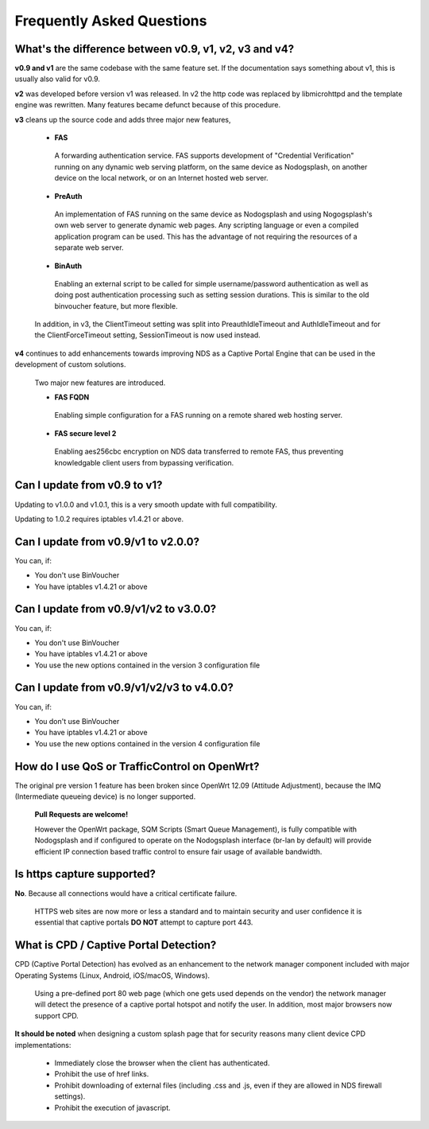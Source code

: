 Frequently Asked Questions
###########################

What's the difference between v0.9, v1, v2, v3 and v4?
******************************************************

**v0.9 and v1** are the same codebase with the same feature set.
If the documentation says something about v1, this is usually also valid
for v0.9.

**v2** was developed before version v1 was released. In v2 the http code was replaced by libmicrohttpd and the template engine was rewritten. Many features became defunct because of this procedure.

**v3** cleans up the source code and adds three major new features,

 * **FAS**

  A forwarding authentication service. FAS supports development of "Credential Verification" running on any dynamic web serving platform, on the same device as Nodogsplash, on another device on the local network, or on an Internet hosted web server.

 * **PreAuth**

  An implementation of FAS running on the same device as Nodogsplash and using Nogogsplash's own web server to generate dynamic web pages. Any scripting language or even a compiled application program can be used. This has the advantage of not requiring the resources of a separate web server.

 * **BinAuth**

  Enabling an external script to be called for simple username/password authentication as well as doing post authentication processing such as setting session durations. This is similar to the old binvoucher feature, but more flexible.

 In addition, in v3, the ClientTimeout setting was split into PreauthIdleTimeout and AuthIdleTimeout and for the ClientForceTimeout setting, SessionTimeout is now used instead.

**v4** continues to add enhancements towards improving NDS as a Captive Portal Engine that can be used in the development of custom solutions.

 Two major new features are introduced.

 * **FAS FQDN**

  Enabling simple configuration for a FAS running on a remote shared web hosting server.

 * **FAS secure level 2**

  Enabling aes256cbc encryption on NDS data transferred to remote FAS, thus preventing knowledgable client users from bypassing verification.

Can I update from v0.9 to v1?
*****************************

Updating to v1.0.0 and v1.0.1, this is a very smooth update with full compatibility.

Updating to 1.0.2 requires iptables v1.4.21 or above.

Can I update from v0.9/v1 to v2.0.0?
************************************

You can, if:

* You don't use BinVoucher
* You have iptables v1.4.21 or above


Can I update from v0.9/v1/v2 to v3.0.0?
***************************************

You can, if:

* You don't use BinVoucher
* You have iptables v1.4.21 or above
* You use the new options contained in the version 3 configuration file

Can I update from v0.9/v1/v2/v3 to v4.0.0?
******************************************

You can, if:

* You don't use BinVoucher
* You have iptables v1.4.21 or above
* You use the new options contained in the version 4 configuration file


How do I use QoS or TrafficControl on OpenWrt?
**********************************************

The original pre version 1 feature has been broken since OpenWrt 12.09 (Attitude Adjustment), because the IMQ (Intermediate queueing device) is no longer supported.

 **Pull Requests are welcome!**

 However the OpenWrt package, SQM Scripts (Smart Queue Management), is fully compatible with Nodogsplash and if configured to operate on the Nodogsplash interface (br-lan by default) will provide efficient IP connection based traffic control to ensure fair usage of available bandwidth.

Is https capture supported?
***************************
**No**. Because all connections would have a critical certificate failure.

 HTTPS web sites are now more or less a standard and to maintain security and user confidence it is essential that captive portals **DO NOT** attempt to capture port 443.

What is CPD / Captive Portal Detection?
***************************************
CPD (Captive Portal Detection) has evolved as an enhancement to the network manager component included with major Operating Systems (Linux, Android, iOS/macOS, Windows).

 Using a pre-defined port 80 web page (which one gets used depends on the vendor) the network manager will detect the presence of a captive portal hotspot and notify the user. In addition, most major browsers now support CPD.

**It should be noted** when designing a custom splash page that for security reasons many client device CPD implementations:

 * Immediately close the browser when the client has authenticated.

 * Prohibit the use of href links.

 * Prohibit downloading of external files (including .css and .js, even if they are allowed in NDS firewall settings).

 * Prohibit the execution of javascript.
